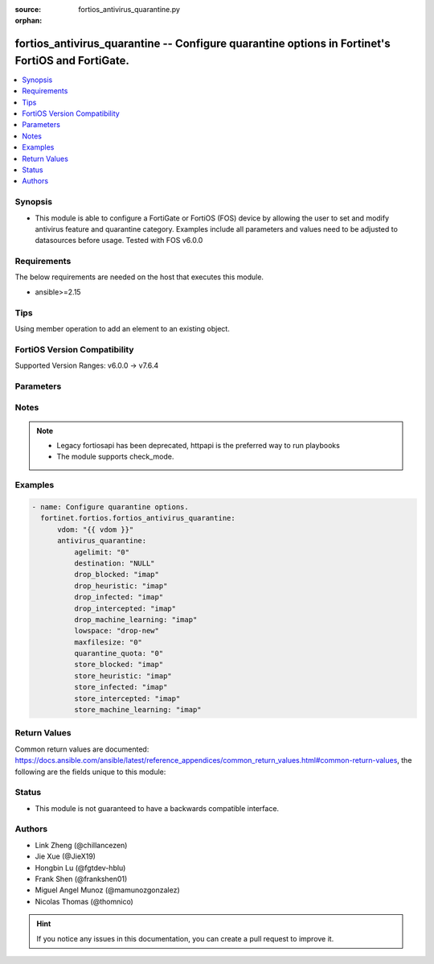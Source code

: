 :source: fortios_antivirus_quarantine.py

:orphan:

.. fortios_antivirus_quarantine:

fortios_antivirus_quarantine -- Configure quarantine options in Fortinet's FortiOS and FortiGate.
+++++++++++++++++++++++++++++++++++++++++++++++++++++++++++++++++++++++++++++++++++++++++++++++++

.. versionadded:: 2.0.0

.. contents::
   :local:
   :depth: 1


Synopsis
--------
- This module is able to configure a FortiGate or FortiOS (FOS) device by allowing the user to set and modify antivirus feature and quarantine category. Examples include all parameters and values need to be adjusted to datasources before usage. Tested with FOS v6.0.0



Requirements
------------
The below requirements are needed on the host that executes this module.

- ansible>=2.15


Tips
----
Using member operation to add an element to an existing object.

FortiOS Version Compatibility
-----------------------------
Supported Version Ranges: v6.0.0 -> v7.6.4


Parameters
----------


.. raw:: html

    <ul>
    <li> <span class="li-head">access_token</span> - Token-based authentication. Generated from GUI of Fortigate. <span class="li-normal">type: str</span> <span class="li-required">required: false</span> </li>
    <li> <span class="li-head">enable_log</span> - Enable/Disable logging for task. <span class="li-normal">type: bool</span> <span class="li-required">required: false</span> <span class="li-normal">default: False</span> </li>
    <li> <span class="li-head">vdom</span> - Virtual domain, among those defined previously. A vdom is a virtual instance of the FortiGate that can be configured and used as a different unit. <span class="li-normal">type: str</span> <span class="li-normal">default: root</span> </li>
    <li> <span class="li-head">member_path</span> - Member attribute path to operate on. <span class="li-normal">type: str</span> </li>
    <li> <span class="li-head">member_state</span> - Add or delete a member under specified attribute path. <span class="li-normal">type: str</span> <span class="li-normal">choices: present, absent</span> </li>
    <li> <span class="li-head">antivirus_quarantine</span> - Configure quarantine options. <span class="li-normal">type: dict</span>
 <a id='label0' href="javascript:ContentClick('label1', 'label0');" onmouseover="ContentPreview('label1');" onmouseout="ContentUnpreview('label1');" title="click to collapse or expand..."> more... </a>
 <div id="label1" style="display:none">
 <table border="1">
 <tr>
 <td></td><td colspan="1">Supported Version Ranges</td>
 </tr>
 <tr>
 <td>antivirus_quarantine</td>
 <td><code class="docutils literal notranslate">v6.0.0 -> 7.6.4 </code></td>
 </tr>
 </table>
 </div>
 </li>
        <ul class="ul-self">
        <li> <span class="li-head">agelimit</span> - Age limit for quarantined files (0 - 479 hours, 0 means forever). <span class="li-normal">type: int</span>
 <a id='label2' href="javascript:ContentClick('label3', 'label2');" onmouseover="ContentPreview('label3');" onmouseout="ContentUnpreview('label3');" title="click to collapse or expand..."> more... </a>
 <div id="label3" style="display:none">
 <table border="1">
 <tr>
 <td></td>
 <td colspan="1">Supported Version Ranges</td>
 </tr>
 <tr>
 <td>agelimit</td>
 <td><code class="docutils literal notranslate">v6.0.0 -> 7.6.4 </code></td>
 </tr>
 </table>
 </div>
 </li>
        <li> <span class="li-head">destination</span> - Choose whether to quarantine files to the FortiGate disk or to FortiAnalyzer or to delete them instead of quarantining them. <span class="li-normal">type: str</span> <span class="li-normal">choices: NULL, disk, FortiAnalyzer</span>
 <a id='label4' href="javascript:ContentClick('label5', 'label4');" onmouseover="ContentPreview('label5');" onmouseout="ContentUnpreview('label5');" title="click to collapse or expand..."> more... </a>
 <div id="label5" style="display:none">
 <table border="1">
 <tr>
 <td></td>
 <td colspan="1">Supported Version Ranges</td>
 </tr>
 <tr>
 <td>destination</td>
 <td><code class="docutils literal notranslate">v6.0.0 -> 7.6.4 </code></td>
 </tr>
 <tr>
 <td>[NULL]</td>
 <td><code class="docutils literal notranslate">v6.0.0 -> 7.6.4</code></td>
 <tr>
 <td>[disk]</td>
 <td><code class="docutils literal notranslate">v6.0.0 -> 7.6.4</code></td>
 <tr>
 <td>[FortiAnalyzer]</td>
 <td><code class="docutils literal notranslate">v6.0.0 -> 7.6.4</code></td>
 </table>
 </div>
 </li>
        <li> <span class="li-head">drop_blocked</span> - Do not quarantine dropped files found in sessions using the selected protocols. Dropped files are deleted instead of being quarantined. <span class="li-normal">type: list</span> <span class="li-normal">choices: imap, smtp, pop3, http, ftp, nntp, imaps, smtps, pop3s, https, ftps, mapi, cifs, ssh, mm1, mm3, mm4, mm7</span>
 <a id='label6' href="javascript:ContentClick('label7', 'label6');" onmouseover="ContentPreview('label7');" onmouseout="ContentUnpreview('label7');" title="click to collapse or expand..."> more... </a>
 <div id="label7" style="display:none">
 <table border="1">
 <tr>
 <td></td>
 <td colspan="1">Supported Version Ranges</td>
 </tr>
 <tr>
 <td>drop_blocked</td>
 <td><code class="docutils literal notranslate">v6.0.0 -> v7.4.0 </code></td>
 </tr>
 <tr>
 <td>[imap]</td>
 <td><code class="docutils literal notranslate">v6.0.0 -> v7.4.0</code></td>
 <tr>
 <td>[smtp]</td>
 <td><code class="docutils literal notranslate">v6.0.0 -> v7.4.0</code></td>
 <tr>
 <td>[pop3]</td>
 <td><code class="docutils literal notranslate">v6.0.0 -> v7.4.0</code></td>
 <tr>
 <td>[http]</td>
 <td><code class="docutils literal notranslate">v6.0.0 -> v7.4.0</code></td>
 <tr>
 <td>[ftp]</td>
 <td><code class="docutils literal notranslate">v6.0.0 -> v7.4.0</code></td>
 <tr>
 <td>[nntp]</td>
 <td><code class="docutils literal notranslate">v6.0.0 -> v7.4.0</code></td>
 <tr>
 <td>[imaps]</td>
 <td><code class="docutils literal notranslate">v6.0.0 -> v7.4.0</code></td>
 <tr>
 <td>[smtps]</td>
 <td><code class="docutils literal notranslate">v6.0.0 -> v7.4.0</code></td>
 <tr>
 <td>[pop3s]</td>
 <td><code class="docutils literal notranslate">v6.0.0 -> v7.4.0</code></td>
 <tr>
 <td>[https]</td>
 <td><code class="docutils literal notranslate">v7.4.0 -> v7.4.0</code></td>
 </tr>
 <tr>
 <td>[ftps]</td>
 <td><code class="docutils literal notranslate">v6.0.0 -> v7.4.0</code></td>
 <tr>
 <td>[mapi]</td>
 <td><code class="docutils literal notranslate">v6.0.0 -> v7.4.0</code></td>
 <tr>
 <td>[cifs]</td>
 <td><code class="docutils literal notranslate">v6.0.0 -> v7.4.0</code></td>
 <tr>
 <td>[ssh]</td>
 <td><code class="docutils literal notranslate">v6.2.0 -> v7.4.0</code></td>
 </tr>
 <tr>
 <td>[mm1]</td>
 <td><code class="docutils literal notranslate">v6.0.0 -> v6.2.7</code></td>
 </tr>
 <tr>
 <td>[mm3]</td>
 <td><code class="docutils literal notranslate">v6.0.0 -> v6.2.7</code></td>
 </tr>
 <tr>
 <td>[mm4]</td>
 <td><code class="docutils literal notranslate">v6.0.0 -> v6.2.7</code></td>
 </tr>
 <tr>
 <td>[mm7]</td>
 <td><code class="docutils literal notranslate">v6.0.0 -> v6.2.7</code></td>
 </tr>
 </table>
 </div>
 </li>
        <li> <span class="li-head">drop_heuristic</span> - Do not quarantine files detected by heuristics found in sessions using the selected protocols. Dropped files are deleted instead of being quarantined. <span class="li-normal">type: list</span> <span class="li-normal">choices: imap, smtp, pop3, http, ftp, nntp, imaps, smtps, pop3s, https, ftps, mapi, cifs, ssh, mm1, mm3, mm4, mm7</span>
 <a id='label8' href="javascript:ContentClick('label9', 'label8');" onmouseover="ContentPreview('label9');" onmouseout="ContentUnpreview('label9');" title="click to collapse or expand..."> more... </a>
 <div id="label9" style="display:none">
 <table border="1">
 <tr>
 <td></td>
 <td colspan="1">Supported Version Ranges</td>
 </tr>
 <tr>
 <td>drop_heuristic</td>
 <td><code class="docutils literal notranslate">v6.0.0 -> v7.0.0 </code></td>
 </tr>
 <tr>
 <td>[imap]</td>
 <td><code class="docutils literal notranslate">v6.0.0 -> v7.0.0</code></td>
 <tr>
 <td>[smtp]</td>
 <td><code class="docutils literal notranslate">v6.0.0 -> v7.0.0</code></td>
 <tr>
 <td>[pop3]</td>
 <td><code class="docutils literal notranslate">v6.0.0 -> v7.0.0</code></td>
 <tr>
 <td>[http]</td>
 <td><code class="docutils literal notranslate">v6.0.0 -> v7.0.0</code></td>
 <tr>
 <td>[ftp]</td>
 <td><code class="docutils literal notranslate">v6.0.0 -> v7.0.0</code></td>
 <tr>
 <td>[nntp]</td>
 <td><code class="docutils literal notranslate">v6.0.0 -> v7.0.0</code></td>
 <tr>
 <td>[imaps]</td>
 <td><code class="docutils literal notranslate">v6.0.0 -> v7.0.0</code></td>
 <tr>
 <td>[smtps]</td>
 <td><code class="docutils literal notranslate">v6.0.0 -> v7.0.0</code></td>
 <tr>
 <td>[pop3s]</td>
 <td><code class="docutils literal notranslate">v6.0.0 -> v7.0.0</code></td>
 <tr>
 <td>[https]</td>
 <td><code class="docutils literal notranslate">v6.0.0 -> v7.0.0</code></td>
 <tr>
 <td>[ftps]</td>
 <td><code class="docutils literal notranslate">v6.0.0 -> v7.0.0</code></td>
 <tr>
 <td>[mapi]</td>
 <td><code class="docutils literal notranslate">v6.0.0 -> v7.0.0</code></td>
 <tr>
 <td>[cifs]</td>
 <td><code class="docutils literal notranslate">v6.0.0 -> v7.0.0</code></td>
 <tr>
 <td>[ssh]</td>
 <td><code class="docutils literal notranslate">v6.2.0 -> v7.0.0</code></td>
 </tr>
 <tr>
 <td>[mm1]</td>
 <td><code class="docutils literal notranslate">v6.0.0 -> v6.2.7</code></td>
 </tr>
 <tr>
 <td>[mm3]</td>
 <td><code class="docutils literal notranslate">v6.0.0 -> v6.2.7</code></td>
 </tr>
 <tr>
 <td>[mm4]</td>
 <td><code class="docutils literal notranslate">v6.0.0 -> v6.2.7</code></td>
 </tr>
 <tr>
 <td>[mm7]</td>
 <td><code class="docutils literal notranslate">v6.0.0 -> v6.2.7</code></td>
 </tr>
 </table>
 </div>
 </li>
        <li> <span class="li-head">drop_infected</span> - Do not quarantine infected files found in sessions using the selected protocols. Dropped files are deleted instead of being quarantined. <span class="li-normal">type: list</span> <span class="li-normal">choices: imap, smtp, pop3, http, ftp, nntp, imaps, smtps, pop3s, https, ftps, mapi, cifs, ssh, mm1, mm3, mm4, mm7</span>
 <a id='label10' href="javascript:ContentClick('label11', 'label10');" onmouseover="ContentPreview('label11');" onmouseout="ContentUnpreview('label11');" title="click to collapse or expand..."> more... </a>
 <div id="label11" style="display:none">
 <table border="1">
 <tr>
 <td></td>
 <td colspan="1">Supported Version Ranges</td>
 </tr>
 <tr>
 <td>drop_infected</td>
 <td><code class="docutils literal notranslate">v6.0.0 -> 7.6.4 </code></td>
 </tr>
 <tr>
 <td>[imap]</td>
 <td><code class="docutils literal notranslate">v6.0.0 -> 7.6.4</code></td>
 <tr>
 <td>[smtp]</td>
 <td><code class="docutils literal notranslate">v6.0.0 -> 7.6.4</code></td>
 <tr>
 <td>[pop3]</td>
 <td><code class="docutils literal notranslate">v6.0.0 -> 7.6.4</code></td>
 <tr>
 <td>[http]</td>
 <td><code class="docutils literal notranslate">v6.0.0 -> 7.6.4</code></td>
 <tr>
 <td>[ftp]</td>
 <td><code class="docutils literal notranslate">v6.0.0 -> 7.6.4</code></td>
 <tr>
 <td>[nntp]</td>
 <td><code class="docutils literal notranslate">v6.0.0 -> 7.6.4</code></td>
 <tr>
 <td>[imaps]</td>
 <td><code class="docutils literal notranslate">v6.0.0 -> 7.6.4</code></td>
 <tr>
 <td>[smtps]</td>
 <td><code class="docutils literal notranslate">v6.0.0 -> 7.6.4</code></td>
 <tr>
 <td>[pop3s]</td>
 <td><code class="docutils literal notranslate">v6.0.0 -> 7.6.4</code></td>
 <tr>
 <td>[https]</td>
 <td><code class="docutils literal notranslate">v6.0.0 -> 7.6.4</code></td>
 <tr>
 <td>[ftps]</td>
 <td><code class="docutils literal notranslate">v6.0.0 -> 7.6.4</code></td>
 <tr>
 <td>[mapi]</td>
 <td><code class="docutils literal notranslate">v6.0.0 -> 7.6.4</code></td>
 <tr>
 <td>[cifs]</td>
 <td><code class="docutils literal notranslate">v6.0.0 -> 7.6.4</code></td>
 <tr>
 <td>[ssh]</td>
 <td><code class="docutils literal notranslate">v6.2.0 -> 7.6.4</code></td>
 </tr>
 <tr>
 <td>[mm1]</td>
 <td><code class="docutils literal notranslate">v6.0.0 -> v6.2.7</code></td>
 </tr>
 <tr>
 <td>[mm3]</td>
 <td><code class="docutils literal notranslate">v6.0.0 -> v6.2.7</code></td>
 </tr>
 <tr>
 <td>[mm4]</td>
 <td><code class="docutils literal notranslate">v6.0.0 -> v6.2.7</code></td>
 </tr>
 <tr>
 <td>[mm7]</td>
 <td><code class="docutils literal notranslate">v6.0.0 -> v6.2.7</code></td>
 </tr>
 </table>
 </div>
 </li>
        <li> <span class="li-head">drop_intercepted</span> - drop intercepted from a protocol <span class="li-normal">type: list</span> <span class="li-normal">choices: imap, smtp, pop3, http, ftp, imaps, smtps, pop3s, https, ftps, mapi, mm1, mm3, mm4, mm7</span>
 <a id='label12' href="javascript:ContentClick('label13', 'label12');" onmouseover="ContentPreview('label13');" onmouseout="ContentUnpreview('label13');" title="click to collapse or expand..."> more... </a>
 <div id="label13" style="display:none">
 <table border="1">
 <tr>
 <td></td>
 <td colspan="1">Supported Version Ranges</td>
 </tr>
 <tr>
 <td>drop_intercepted</td>
 <td><code class="docutils literal notranslate">v6.0.0 -> v6.2.7 </code></td>
 </tr>
 <tr>
 <td>[imap]</td>
 <td><code class="docutils literal notranslate">v6.0.0 -> v6.2.7</code></td>
 <tr>
 <td>[smtp]</td>
 <td><code class="docutils literal notranslate">v6.0.0 -> v6.2.7</code></td>
 <tr>
 <td>[pop3]</td>
 <td><code class="docutils literal notranslate">v6.0.0 -> v6.2.7</code></td>
 <tr>
 <td>[http]</td>
 <td><code class="docutils literal notranslate">v6.0.0 -> v6.2.7</code></td>
 <tr>
 <td>[ftp]</td>
 <td><code class="docutils literal notranslate">v6.0.0 -> v6.2.7</code></td>
 <tr>
 <td>[imaps]</td>
 <td><code class="docutils literal notranslate">v6.0.0 -> v6.2.7</code></td>
 <tr>
 <td>[smtps]</td>
 <td><code class="docutils literal notranslate">v6.0.0 -> v6.2.7</code></td>
 <tr>
 <td>[pop3s]</td>
 <td><code class="docutils literal notranslate">v6.0.0 -> v6.2.7</code></td>
 <tr>
 <td>[https]</td>
 <td><code class="docutils literal notranslate">v6.0.0 -> v6.2.7</code></td>
 <tr>
 <td>[ftps]</td>
 <td><code class="docutils literal notranslate">v6.0.0 -> v6.2.7</code></td>
 <tr>
 <td>[mapi]</td>
 <td><code class="docutils literal notranslate">v6.0.0 -> v6.2.7</code></td>
 <tr>
 <td>[mm1]</td>
 <td><code class="docutils literal notranslate">v6.0.0 -> v6.2.7</code></td>
 <tr>
 <td>[mm3]</td>
 <td><code class="docutils literal notranslate">v6.0.0 -> v6.2.7</code></td>
 <tr>
 <td>[mm4]</td>
 <td><code class="docutils literal notranslate">v6.0.0 -> v6.2.7</code></td>
 <tr>
 <td>[mm7]</td>
 <td><code class="docutils literal notranslate">v6.0.0 -> v6.2.7</code></td>
 </table>
 </div>
 </li>
        <li> <span class="li-head">drop_machine_learning</span> - Do not quarantine files detected by machine learning found in sessions using the selected protocols. Dropped files are deleted instead of being quarantined. <span class="li-normal">type: list</span> <span class="li-normal">choices: imap, smtp, pop3, http, ftp, nntp, imaps, smtps, pop3s, https, ftps, mapi, cifs, ssh</span>
 <a id='label14' href="javascript:ContentClick('label15', 'label14');" onmouseover="ContentPreview('label15');" onmouseout="ContentUnpreview('label15');" title="click to collapse or expand..."> more... </a>
 <div id="label15" style="display:none">
 <table border="1">
 <tr>
 <td></td>
 <td colspan="1">Supported Version Ranges</td>
 </tr>
 <tr>
 <td>drop_machine_learning</td>
 <td><code class="docutils literal notranslate">v7.0.1 -> 7.6.4 </code></td>
 </tr>
 <tr>
 <td>[imap]</td>
 <td><code class="docutils literal notranslate">v7.0.1 -> 7.6.4</code></td>
 <tr>
 <td>[smtp]</td>
 <td><code class="docutils literal notranslate">v7.0.1 -> 7.6.4</code></td>
 <tr>
 <td>[pop3]</td>
 <td><code class="docutils literal notranslate">v7.0.1 -> 7.6.4</code></td>
 <tr>
 <td>[http]</td>
 <td><code class="docutils literal notranslate">v7.0.1 -> 7.6.4</code></td>
 <tr>
 <td>[ftp]</td>
 <td><code class="docutils literal notranslate">v7.0.1 -> 7.6.4</code></td>
 <tr>
 <td>[nntp]</td>
 <td><code class="docutils literal notranslate">v7.0.1 -> 7.6.4</code></td>
 <tr>
 <td>[imaps]</td>
 <td><code class="docutils literal notranslate">v7.0.1 -> 7.6.4</code></td>
 <tr>
 <td>[smtps]</td>
 <td><code class="docutils literal notranslate">v7.0.1 -> 7.6.4</code></td>
 <tr>
 <td>[pop3s]</td>
 <td><code class="docutils literal notranslate">v7.0.1 -> 7.6.4</code></td>
 <tr>
 <td>[https]</td>
 <td><code class="docutils literal notranslate">v7.0.1 -> 7.6.4</code></td>
 <tr>
 <td>[ftps]</td>
 <td><code class="docutils literal notranslate">v7.0.1 -> 7.6.4</code></td>
 <tr>
 <td>[mapi]</td>
 <td><code class="docutils literal notranslate">v7.0.1 -> 7.6.4</code></td>
 <tr>
 <td>[cifs]</td>
 <td><code class="docutils literal notranslate">v7.0.1 -> 7.6.4</code></td>
 <tr>
 <td>[ssh]</td>
 <td><code class="docutils literal notranslate">v7.0.1 -> 7.6.4</code></td>
 </table>
 </div>
 </li>
        <li> <span class="li-head">lowspace</span> - Select the method for handling additional files when running low on disk space. <span class="li-normal">type: str</span> <span class="li-normal">choices: drop-new, ovrw-old</span>
 <a id='label16' href="javascript:ContentClick('label17', 'label16');" onmouseover="ContentPreview('label17');" onmouseout="ContentUnpreview('label17');" title="click to collapse or expand..."> more... </a>
 <div id="label17" style="display:none">
 <table border="1">
 <tr>
 <td></td>
 <td colspan="1">Supported Version Ranges</td>
 </tr>
 <tr>
 <td>lowspace</td>
 <td><code class="docutils literal notranslate">v6.0.0 -> 7.6.4 </code></td>
 </tr>
 <tr>
 <td>[drop-new]</td>
 <td><code class="docutils literal notranslate">v6.0.0 -> 7.6.4</code></td>
 <tr>
 <td>[ovrw-old]</td>
 <td><code class="docutils literal notranslate">v6.0.0 -> 7.6.4</code></td>
 </table>
 </div>
 </li>
        <li> <span class="li-head">maxfilesize</span> - Maximum file size to quarantine (0 - 500 Mbytes, 0 means unlimited). <span class="li-normal">type: int</span>
 <a id='label18' href="javascript:ContentClick('label19', 'label18');" onmouseover="ContentPreview('label19');" onmouseout="ContentUnpreview('label19');" title="click to collapse or expand..."> more... </a>
 <div id="label19" style="display:none">
 <table border="1">
 <tr>
 <td></td>
 <td colspan="1">Supported Version Ranges</td>
 </tr>
 <tr>
 <td>maxfilesize</td>
 <td><code class="docutils literal notranslate">v6.0.0 -> 7.6.4 </code></td>
 </tr>
 </table>
 </div>
 </li>
        <li> <span class="li-head">quarantine_quota</span> - The amount of disk space to reserve for quarantining files (0 - 4294967295 Mbytes, 0 means unlimited and depends on disk space). <span class="li-normal">type: int</span>
 <a id='label20' href="javascript:ContentClick('label21', 'label20');" onmouseover="ContentPreview('label21');" onmouseout="ContentUnpreview('label21');" title="click to collapse or expand..."> more... </a>
 <div id="label21" style="display:none">
 <table border="1">
 <tr>
 <td></td>
 <td colspan="1">Supported Version Ranges</td>
 </tr>
 <tr>
 <td>quarantine_quota</td>
 <td><code class="docutils literal notranslate">v6.0.0 -> 7.6.4 </code></td>
 </tr>
 </table>
 </div>
 </li>
        <li> <span class="li-head">store_blocked</span> - Quarantine blocked files found in sessions using the selected protocols. <span class="li-normal">type: list</span> <span class="li-normal">choices: imap, smtp, pop3, http, ftp, nntp, imaps, smtps, pop3s, https, ftps, mapi, cifs, ssh, mm1, mm3, mm4, mm7</span>
 <a id='label22' href="javascript:ContentClick('label23', 'label22');" onmouseover="ContentPreview('label23');" onmouseout="ContentUnpreview('label23');" title="click to collapse or expand..."> more... </a>
 <div id="label23" style="display:none">
 <table border="1">
 <tr>
 <td></td>
 <td colspan="1">Supported Version Ranges</td>
 </tr>
 <tr>
 <td>store_blocked</td>
 <td><code class="docutils literal notranslate">v6.0.0 -> v7.4.0 </code></td>
 </tr>
 <tr>
 <td>[imap]</td>
 <td><code class="docutils literal notranslate">v6.0.0 -> v7.4.0</code></td>
 <tr>
 <td>[smtp]</td>
 <td><code class="docutils literal notranslate">v6.0.0 -> v7.4.0</code></td>
 <tr>
 <td>[pop3]</td>
 <td><code class="docutils literal notranslate">v6.0.0 -> v7.4.0</code></td>
 <tr>
 <td>[http]</td>
 <td><code class="docutils literal notranslate">v6.0.0 -> v7.4.0</code></td>
 <tr>
 <td>[ftp]</td>
 <td><code class="docutils literal notranslate">v6.0.0 -> v7.4.0</code></td>
 <tr>
 <td>[nntp]</td>
 <td><code class="docutils literal notranslate">v6.0.0 -> v7.4.0</code></td>
 <tr>
 <td>[imaps]</td>
 <td><code class="docutils literal notranslate">v6.0.0 -> v7.4.0</code></td>
 <tr>
 <td>[smtps]</td>
 <td><code class="docutils literal notranslate">v6.0.0 -> v7.4.0</code></td>
 <tr>
 <td>[pop3s]</td>
 <td><code class="docutils literal notranslate">v6.0.0 -> v7.4.0</code></td>
 <tr>
 <td>[https]</td>
 <td><code class="docutils literal notranslate">v7.4.0 -> v7.4.0</code></td>
 </tr>
 <tr>
 <td>[ftps]</td>
 <td><code class="docutils literal notranslate">v6.0.0 -> v7.4.0</code></td>
 <tr>
 <td>[mapi]</td>
 <td><code class="docutils literal notranslate">v6.0.0 -> v7.4.0</code></td>
 <tr>
 <td>[cifs]</td>
 <td><code class="docutils literal notranslate">v6.0.0 -> v7.4.0</code></td>
 <tr>
 <td>[ssh]</td>
 <td><code class="docutils literal notranslate">v6.2.0 -> v7.4.0</code></td>
 </tr>
 <tr>
 <td>[mm1]</td>
 <td><code class="docutils literal notranslate">v6.0.0 -> v6.2.7</code></td>
 </tr>
 <tr>
 <td>[mm3]</td>
 <td><code class="docutils literal notranslate">v6.0.0 -> v6.2.7</code></td>
 </tr>
 <tr>
 <td>[mm4]</td>
 <td><code class="docutils literal notranslate">v6.0.0 -> v6.2.7</code></td>
 </tr>
 <tr>
 <td>[mm7]</td>
 <td><code class="docutils literal notranslate">v6.0.0 -> v6.2.7</code></td>
 </tr>
 </table>
 </div>
 </li>
        <li> <span class="li-head">store_heuristic</span> - Quarantine files detected by heuristics found in sessions using the selected protocols. <span class="li-normal">type: list</span> <span class="li-normal">choices: imap, smtp, pop3, http, ftp, nntp, imaps, smtps, pop3s, https, ftps, mapi, cifs, ssh, mm1, mm3, mm4, mm7</span>
 <a id='label24' href="javascript:ContentClick('label25', 'label24');" onmouseover="ContentPreview('label25');" onmouseout="ContentUnpreview('label25');" title="click to collapse or expand..."> more... </a>
 <div id="label25" style="display:none">
 <table border="1">
 <tr>
 <td></td>
 <td colspan="1">Supported Version Ranges</td>
 </tr>
 <tr>
 <td>store_heuristic</td>
 <td><code class="docutils literal notranslate">v6.0.0 -> v7.0.0 </code></td>
 </tr>
 <tr>
 <td>[imap]</td>
 <td><code class="docutils literal notranslate">v6.0.0 -> v7.0.0</code></td>
 <tr>
 <td>[smtp]</td>
 <td><code class="docutils literal notranslate">v6.0.0 -> v7.0.0</code></td>
 <tr>
 <td>[pop3]</td>
 <td><code class="docutils literal notranslate">v6.0.0 -> v7.0.0</code></td>
 <tr>
 <td>[http]</td>
 <td><code class="docutils literal notranslate">v6.0.0 -> v7.0.0</code></td>
 <tr>
 <td>[ftp]</td>
 <td><code class="docutils literal notranslate">v6.0.0 -> v7.0.0</code></td>
 <tr>
 <td>[nntp]</td>
 <td><code class="docutils literal notranslate">v6.0.0 -> v7.0.0</code></td>
 <tr>
 <td>[imaps]</td>
 <td><code class="docutils literal notranslate">v6.0.0 -> v7.0.0</code></td>
 <tr>
 <td>[smtps]</td>
 <td><code class="docutils literal notranslate">v6.0.0 -> v7.0.0</code></td>
 <tr>
 <td>[pop3s]</td>
 <td><code class="docutils literal notranslate">v6.0.0 -> v7.0.0</code></td>
 <tr>
 <td>[https]</td>
 <td><code class="docutils literal notranslate">v6.0.0 -> v7.0.0</code></td>
 <tr>
 <td>[ftps]</td>
 <td><code class="docutils literal notranslate">v6.0.0 -> v7.0.0</code></td>
 <tr>
 <td>[mapi]</td>
 <td><code class="docutils literal notranslate">v6.0.0 -> v7.0.0</code></td>
 <tr>
 <td>[cifs]</td>
 <td><code class="docutils literal notranslate">v6.0.0 -> v7.0.0</code></td>
 <tr>
 <td>[ssh]</td>
 <td><code class="docutils literal notranslate">v6.2.0 -> v7.0.0</code></td>
 </tr>
 <tr>
 <td>[mm1]</td>
 <td><code class="docutils literal notranslate">v6.0.0 -> v6.2.7</code></td>
 </tr>
 <tr>
 <td>[mm3]</td>
 <td><code class="docutils literal notranslate">v6.0.0 -> v6.2.7</code></td>
 </tr>
 <tr>
 <td>[mm4]</td>
 <td><code class="docutils literal notranslate">v6.0.0 -> v6.2.7</code></td>
 </tr>
 <tr>
 <td>[mm7]</td>
 <td><code class="docutils literal notranslate">v6.0.0 -> v6.2.7</code></td>
 </tr>
 </table>
 </div>
 </li>
        <li> <span class="li-head">store_infected</span> - Quarantine infected files found in sessions using the selected protocols. <span class="li-normal">type: list</span> <span class="li-normal">choices: imap, smtp, pop3, http, ftp, nntp, imaps, smtps, pop3s, https, ftps, mapi, cifs, ssh, mm1, mm3, mm4, mm7</span>
 <a id='label26' href="javascript:ContentClick('label27', 'label26');" onmouseover="ContentPreview('label27');" onmouseout="ContentUnpreview('label27');" title="click to collapse or expand..."> more... </a>
 <div id="label27" style="display:none">
 <table border="1">
 <tr>
 <td></td>
 <td colspan="1">Supported Version Ranges</td>
 </tr>
 <tr>
 <td>store_infected</td>
 <td><code class="docutils literal notranslate">v6.0.0 -> 7.6.4 </code></td>
 </tr>
 <tr>
 <td>[imap]</td>
 <td><code class="docutils literal notranslate">v6.0.0 -> 7.6.4</code></td>
 <tr>
 <td>[smtp]</td>
 <td><code class="docutils literal notranslate">v6.0.0 -> 7.6.4</code></td>
 <tr>
 <td>[pop3]</td>
 <td><code class="docutils literal notranslate">v6.0.0 -> 7.6.4</code></td>
 <tr>
 <td>[http]</td>
 <td><code class="docutils literal notranslate">v6.0.0 -> 7.6.4</code></td>
 <tr>
 <td>[ftp]</td>
 <td><code class="docutils literal notranslate">v6.0.0 -> 7.6.4</code></td>
 <tr>
 <td>[nntp]</td>
 <td><code class="docutils literal notranslate">v6.0.0 -> 7.6.4</code></td>
 <tr>
 <td>[imaps]</td>
 <td><code class="docutils literal notranslate">v6.0.0 -> 7.6.4</code></td>
 <tr>
 <td>[smtps]</td>
 <td><code class="docutils literal notranslate">v6.0.0 -> 7.6.4</code></td>
 <tr>
 <td>[pop3s]</td>
 <td><code class="docutils literal notranslate">v6.0.0 -> 7.6.4</code></td>
 <tr>
 <td>[https]</td>
 <td><code class="docutils literal notranslate">v6.0.0 -> 7.6.4</code></td>
 <tr>
 <td>[ftps]</td>
 <td><code class="docutils literal notranslate">v6.0.0 -> 7.6.4</code></td>
 <tr>
 <td>[mapi]</td>
 <td><code class="docutils literal notranslate">v6.0.0 -> 7.6.4</code></td>
 <tr>
 <td>[cifs]</td>
 <td><code class="docutils literal notranslate">v6.0.0 -> 7.6.4</code></td>
 <tr>
 <td>[ssh]</td>
 <td><code class="docutils literal notranslate">v6.2.0 -> 7.6.4</code></td>
 </tr>
 <tr>
 <td>[mm1]</td>
 <td><code class="docutils literal notranslate">v6.0.0 -> v6.2.7</code></td>
 </tr>
 <tr>
 <td>[mm3]</td>
 <td><code class="docutils literal notranslate">v6.0.0 -> v6.2.7</code></td>
 </tr>
 <tr>
 <td>[mm4]</td>
 <td><code class="docutils literal notranslate">v6.0.0 -> v6.2.7</code></td>
 </tr>
 <tr>
 <td>[mm7]</td>
 <td><code class="docutils literal notranslate">v6.0.0 -> v6.2.7</code></td>
 </tr>
 </table>
 </div>
 </li>
        <li> <span class="li-head">store_intercepted</span> - quarantine intercepted from a protocol <span class="li-normal">type: list</span> <span class="li-normal">choices: imap, smtp, pop3, http, ftp, imaps, smtps, pop3s, https, ftps, mapi, mm1, mm3, mm4, mm7</span>
 <a id='label28' href="javascript:ContentClick('label29', 'label28');" onmouseover="ContentPreview('label29');" onmouseout="ContentUnpreview('label29');" title="click to collapse or expand..."> more... </a>
 <div id="label29" style="display:none">
 <table border="1">
 <tr>
 <td></td>
 <td colspan="1">Supported Version Ranges</td>
 </tr>
 <tr>
 <td>store_intercepted</td>
 <td><code class="docutils literal notranslate">v6.0.0 -> v6.2.7 </code></td>
 </tr>
 <tr>
 <td>[imap]</td>
 <td><code class="docutils literal notranslate">v6.0.0 -> v6.2.7</code></td>
 <tr>
 <td>[smtp]</td>
 <td><code class="docutils literal notranslate">v6.0.0 -> v6.2.7</code></td>
 <tr>
 <td>[pop3]</td>
 <td><code class="docutils literal notranslate">v6.0.0 -> v6.2.7</code></td>
 <tr>
 <td>[http]</td>
 <td><code class="docutils literal notranslate">v6.0.0 -> v6.2.7</code></td>
 <tr>
 <td>[ftp]</td>
 <td><code class="docutils literal notranslate">v6.0.0 -> v6.2.7</code></td>
 <tr>
 <td>[imaps]</td>
 <td><code class="docutils literal notranslate">v6.0.0 -> v6.2.7</code></td>
 <tr>
 <td>[smtps]</td>
 <td><code class="docutils literal notranslate">v6.0.0 -> v6.2.7</code></td>
 <tr>
 <td>[pop3s]</td>
 <td><code class="docutils literal notranslate">v6.0.0 -> v6.2.7</code></td>
 <tr>
 <td>[https]</td>
 <td><code class="docutils literal notranslate">v6.0.0 -> v6.2.7</code></td>
 <tr>
 <td>[ftps]</td>
 <td><code class="docutils literal notranslate">v6.0.0 -> v6.2.7</code></td>
 <tr>
 <td>[mapi]</td>
 <td><code class="docutils literal notranslate">v6.0.0 -> v6.2.7</code></td>
 <tr>
 <td>[mm1]</td>
 <td><code class="docutils literal notranslate">v6.0.0 -> v6.2.7</code></td>
 <tr>
 <td>[mm3]</td>
 <td><code class="docutils literal notranslate">v6.0.0 -> v6.2.7</code></td>
 <tr>
 <td>[mm4]</td>
 <td><code class="docutils literal notranslate">v6.0.0 -> v6.2.7</code></td>
 <tr>
 <td>[mm7]</td>
 <td><code class="docutils literal notranslate">v6.0.0 -> v6.2.7</code></td>
 </table>
 </div>
 </li>
        <li> <span class="li-head">store_machine_learning</span> - Quarantine files detected by machine learning found in sessions using the selected protocols. <span class="li-normal">type: list</span> <span class="li-normal">choices: imap, smtp, pop3, http, ftp, nntp, imaps, smtps, pop3s, https, ftps, mapi, cifs, ssh</span>
 <a id='label30' href="javascript:ContentClick('label31', 'label30');" onmouseover="ContentPreview('label31');" onmouseout="ContentUnpreview('label31');" title="click to collapse or expand..."> more... </a>
 <div id="label31" style="display:none">
 <table border="1">
 <tr>
 <td></td>
 <td colspan="1">Supported Version Ranges</td>
 </tr>
 <tr>
 <td>store_machine_learning</td>
 <td><code class="docutils literal notranslate">v7.0.1 -> 7.6.4 </code></td>
 </tr>
 <tr>
 <td>[imap]</td>
 <td><code class="docutils literal notranslate">v7.0.1 -> 7.6.4</code></td>
 <tr>
 <td>[smtp]</td>
 <td><code class="docutils literal notranslate">v7.0.1 -> 7.6.4</code></td>
 <tr>
 <td>[pop3]</td>
 <td><code class="docutils literal notranslate">v7.0.1 -> 7.6.4</code></td>
 <tr>
 <td>[http]</td>
 <td><code class="docutils literal notranslate">v7.0.1 -> 7.6.4</code></td>
 <tr>
 <td>[ftp]</td>
 <td><code class="docutils literal notranslate">v7.0.1 -> 7.6.4</code></td>
 <tr>
 <td>[nntp]</td>
 <td><code class="docutils literal notranslate">v7.0.1 -> 7.6.4</code></td>
 <tr>
 <td>[imaps]</td>
 <td><code class="docutils literal notranslate">v7.0.1 -> 7.6.4</code></td>
 <tr>
 <td>[smtps]</td>
 <td><code class="docutils literal notranslate">v7.0.1 -> 7.6.4</code></td>
 <tr>
 <td>[pop3s]</td>
 <td><code class="docutils literal notranslate">v7.0.1 -> 7.6.4</code></td>
 <tr>
 <td>[https]</td>
 <td><code class="docutils literal notranslate">v7.0.1 -> 7.6.4</code></td>
 <tr>
 <td>[ftps]</td>
 <td><code class="docutils literal notranslate">v7.0.1 -> 7.6.4</code></td>
 <tr>
 <td>[mapi]</td>
 <td><code class="docutils literal notranslate">v7.0.1 -> 7.6.4</code></td>
 <tr>
 <td>[cifs]</td>
 <td><code class="docutils literal notranslate">v7.0.1 -> 7.6.4</code></td>
 <tr>
 <td>[ssh]</td>
 <td><code class="docutils literal notranslate">v7.0.1 -> 7.6.4</code></td>
 </table>
 </div>
 </li>
        </ul>
    </ul>


Notes
-----

.. note::

   - Legacy fortiosapi has been deprecated, httpapi is the preferred way to run playbooks

   - The module supports check_mode.



Examples
--------

.. code-block:: yaml+jinja
    
    - name: Configure quarantine options.
      fortinet.fortios.fortios_antivirus_quarantine:
          vdom: "{{ vdom }}"
          antivirus_quarantine:
              agelimit: "0"
              destination: "NULL"
              drop_blocked: "imap"
              drop_heuristic: "imap"
              drop_infected: "imap"
              drop_intercepted: "imap"
              drop_machine_learning: "imap"
              lowspace: "drop-new"
              maxfilesize: "0"
              quarantine_quota: "0"
              store_blocked: "imap"
              store_heuristic: "imap"
              store_infected: "imap"
              store_intercepted: "imap"
              store_machine_learning: "imap"


Return Values
-------------
Common return values are documented: https://docs.ansible.com/ansible/latest/reference_appendices/common_return_values.html#common-return-values, the following are the fields unique to this module:

.. raw:: html

    <ul>

    <li> <span class="li-return">build</span> - Build number of the fortigate image <span class="li-normal">returned: always</span> <span class="li-normal">type: str</span> <span class="li-normal">sample: 1547</span></li>
    <li> <span class="li-return">http_method</span> - Last method used to provision the content into FortiGate <span class="li-normal">returned: always</span> <span class="li-normal">type: str</span> <span class="li-normal">sample: PUT</span></li>
    <li> <span class="li-return">http_status</span> - Last result given by FortiGate on last operation applied <span class="li-normal">returned: always</span> <span class="li-normal">type: str</span> <span class="li-normal">sample: 200</span></li>
    <li> <span class="li-return">mkey</span> - Master key (id) used in the last call to FortiGate <span class="li-normal">returned: success</span> <span class="li-normal">type: str</span> <span class="li-normal">sample: id</span></li>
    <li> <span class="li-return">name</span> - Name of the table used to fulfill the request <span class="li-normal">returned: always</span> <span class="li-normal">type: str</span> <span class="li-normal">sample: urlfilter</span></li>
    <li> <span class="li-return">path</span> - Path of the table used to fulfill the request <span class="li-normal">returned: always</span> <span class="li-normal">type: str</span> <span class="li-normal">sample: webfilter</span></li>
    <li> <span class="li-return">revision</span> - Internal revision number <span class="li-normal">returned: always</span> <span class="li-normal">type: str</span> <span class="li-normal">sample: 17.0.2.10658</span></li>
    <li> <span class="li-return">serial</span> - Serial number of the unit <span class="li-normal">returned: always</span> <span class="li-normal">type: str</span> <span class="li-normal">sample: FGVMEVYYQT3AB5352</span></li>
    <li> <span class="li-return">status</span> - Indication of the operation's result <span class="li-normal">returned: always</span> <span class="li-normal">type: str</span> <span class="li-normal">sample: success</span></li>
    <li> <span class="li-return">vdom</span> - Virtual domain used <span class="li-normal">returned: always</span> <span class="li-normal">type: str</span> <span class="li-normal">sample: root</span></li>
    <li> <span class="li-return">version</span> - Version of the FortiGate <span class="li-normal">returned: always</span> <span class="li-normal">type: str</span> <span class="li-normal">sample: v5.6.3</span></li>
    </ul>

Status
------

- This module is not guaranteed to have a backwards compatible interface.


Authors
-------

- Link Zheng (@chillancezen)
- Jie Xue (@JieX19)
- Hongbin Lu (@fgtdev-hblu)
- Frank Shen (@frankshen01)
- Miguel Angel Munoz (@mamunozgonzalez)
- Nicolas Thomas (@thomnico)


.. hint::
    If you notice any issues in this documentation, you can create a pull request to improve it.
